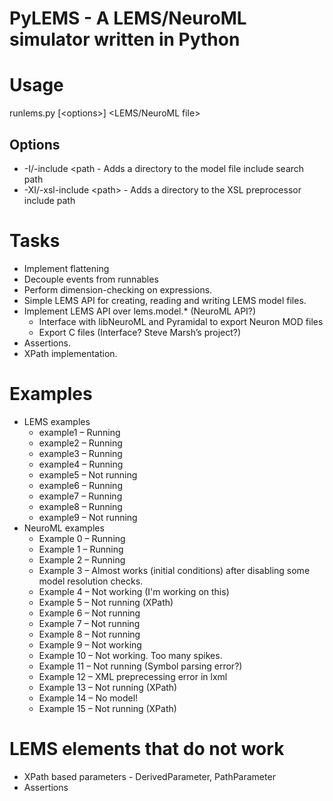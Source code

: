 * PyLEMS - A LEMS/NeuroML simulator written in Python

* Usage
runlems.py [<options>] <LEMS/NeuroML file>

** Options
  - -I/-include <path - Adds a directory to the model file include search path
  - -XI/-xsl-include <path> - Adds a directory to the XSL preprocessor include path



* Tasks
  - Implement flattening
  - Decouple events from runnables
  - Perform dimension-checking on expressions.
  - Simple LEMS API for creating, reading and writing LEMS model files.
  - Implement LEMS API over lems.model.* (NeuroML API?)
    - Interface with libNeuroML and Pyramidal to export Neuron MOD files
    - Export C files (Interface? Steve Marsh’s project?)
  - Assertions.
  - XPath implementation.



* Examples
  - LEMS examples
    - example1 -- Running
    - example2 -- Running
    - example3 -- Running
    - example4 -- Running
    - example5 -- Not running
    - example6 -- Running
    - example7 -- Running
    - example8 -- Running
    - example9 -- Not running

  - NeuroML examples
    - Example 0 -- Running
    - Example 1 -- Running
    - Example 2 -- Running
    - Example 3 -- Almost works (initial conditions) after disabling some model resolution checks.
    - Example 4 -- Not working (I'm working on this)
    - Example 5 -- Not running (XPath)
    - Example 6 -- Not running
    - Example 7 -- Not running
    - Example 8 -- Not running
    - Example 9 -- Not working
    - Example 10 -- Not working. Too many spikes.
    - Example 11 -- Not running (Symbol parsing error?)
    - Example 12 -- XML preprecessing error in lxml
    - Example 13 -- Not running (XPath)
    - Example 14 -- No model!
    - Example 15 -- Not running (XPath)



* LEMS elements that do not work
  - XPath based parameters - DerivedParameter, PathParameter
  - Assertions
